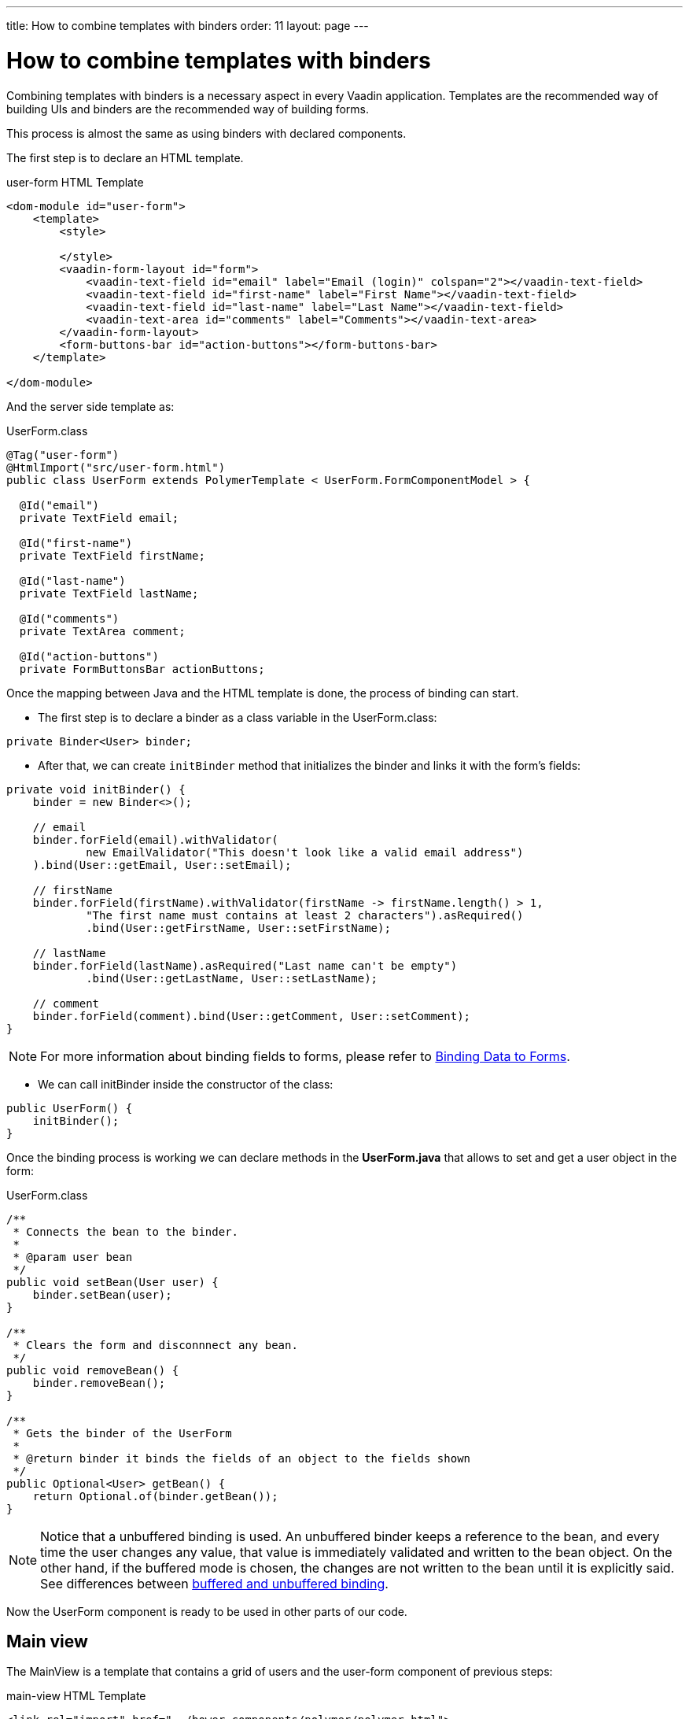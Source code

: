 ---
title: How to combine templates with binders
order: 11
layout: page
---

ifdef::env-github[:outfilesuffix: .asciidoc]
= How to combine templates with binders

Combining templates with binders is a necessary aspect in every Vaadin application.
Templates are the recommended way of building UIs and binders are the recommended way of building forms.

This process is almost the same as using binders with declared components.

The first step is to declare an HTML template.

.user-form HTML Template
[source,html]
----
<dom-module id="user-form">
    <template>
        <style>

        </style>
        <vaadin-form-layout id="form">
            <vaadin-text-field id="email" label="Email (login)" colspan="2"></vaadin-text-field>
            <vaadin-text-field id="first-name" label="First Name"></vaadin-text-field>
            <vaadin-text-field id="last-name" label="Last Name"></vaadin-text-field>
            <vaadin-text-area id="comments" label="Comments"></vaadin-text-area>
        </vaadin-form-layout>
        <form-buttons-bar id="action-buttons"></form-buttons-bar>
    </template>

</dom-module>
----

And the server side template as:

.UserForm.class
[source,java]
----
@Tag("user-form")
@HtmlImport("src/user-form.html")
public class UserForm extends PolymerTemplate < UserForm.FormComponentModel > {

  @Id("email")
  private TextField email;

  @Id("first-name")
  private TextField firstName;

  @Id("last-name")
  private TextField lastName;

  @Id("comments")
  private TextArea comment;

  @Id("action-buttons")
  private FormButtonsBar actionButtons;
----

Once the mapping between Java and the HTML template is done, the process of binding can start.

- The first step is to declare a binder as a class variable in the UserForm.class:
[source,java]
----
private Binder<User> binder;
----

- After that, we can create `initBinder` method that initializes the binder and links it with the form’s fields:
[source,java]
----
private void initBinder() {
    binder = new Binder<>();

    // email
    binder.forField(email).withValidator(
            new EmailValidator("This doesn't look like a valid email address")
    ).bind(User::getEmail, User::setEmail);

    // firstName
    binder.forField(firstName).withValidator(firstName -> firstName.length() > 1,
            "The first name must contains at least 2 characters").asRequired()
            .bind(User::getFirstName, User::setFirstName);

    // lastName
    binder.forField(lastName).asRequired("Last name can't be empty")
            .bind(User::getLastName, User::setLastName);

    // comment
    binder.forField(comment).bind(User::getComment, User::setComment);
}
----

[NOTE]
For more information about binding fields to forms, please refer to
<<../binding-data/tutorial-flow-components-binder#,Binding Data to Forms>>.

- We can call initBinder inside the constructor of the class:
[source,java]
----
public UserForm() {
    initBinder();
}
----

Once the binding process is working we can declare methods in the *UserForm.java*
that allows to set and get a user object in the form:

.UserForm.class
[source,java]
----
/**
 * Connects the bean to the binder.
 *
 * @param user bean
 */
public void setBean(User user) {
    binder.setBean(user);
}

/**
 * Clears the form and disconnnect any bean.
 */
public void removeBean() {
    binder.removeBean();
}

/**
 * Gets the binder of the UserForm
 *
 * @return binder it binds the fields of an object to the fields shown
 */
public Optional<User> getBean() {
    return Optional.of(binder.getBean());
}
----

[NOTE]
Notice that a unbuffered binding is used.
An unbuffered binder keeps a reference to the bean, and every time the user changes any value,
that value is immediately validated and written to the bean object. On the other hand,
if the buffered mode is chosen, the changes are not written to the bean until it is explicitly said. See differences between
<<../binding-data/tutorial-flow-components-binder-load#, buffered and unbuffered binding>>.

Now the UserForm component is ready to be used in other parts of our code.

== Main view

The MainView is a template that contains a grid of users and the user-form component of previous steps:

.main-view HTML Template
[source,html]
----
<link rel="import" href="../bower_components/polymer/polymer.html">
<link rel="import" href="user-form.html">
<link rel="import" href="../bower_components/vaadin-grid/src/vaadin-grid.html">

<dom-module id="main-view">
    <template>
        <style>

        </style>
        <div id="main-container">
            <vaadin-grid id="users-grid"></vaadin-grid>
            <user-form id="user-form"></user-form>
        </div>
    </template>

</dom-module>
----

.MainView.class
[source,java]
----
@Tag("main-view")
@HtmlImport("src/main-view.html")
@Route("")
public class MainView extends PolymerTemplate<TemplateModel> {

    @Id("user-form")
    private UserForm userForm;

    @Id("users-grid")
    private UsersGrid usersGrid;

}
----

The result is the following:

image:images/template-and-binder-first-result.png[MainView]

Once all the components and the user form's binder are created, it is necessary to configure them
and initialize their listeners in the `MainView.class`.

.MainView.class
[source,java]
----
/**
 * Initializes the Main view and the listeners of its components.
 */
public MainView() {

    // selection listener on the rows of the grid.
    usersGrid.addSelectionListener(selectionEvent -> {
        Optional<User> optionalUser = usersGrid.getSelectedItems().stream().findAny();

        if (optionalUser.isPresent()) {
            userForm.setBean(optionalUser.get());
            setEditionEnabled(true);
        } else {
            userForm.removeBean();
            setEditionEnabled(false);
        }
    });

    initFormListeners();
}
----

In the initFormListener, the listeners for the buttons SAVE, CANCEL and DELETE need to be implemented:

=== Save

In the `save` listener, the state of the bean is checked. If it is correct,
a user object is generated from the userForm.
The user is saved calling a method of the repository and that item of the grid is refreshed, showing the modifications.

.MainView.class - initFormListeners
[source,java]
----
formButtonsBar.addSaveListener(saveEvent -> {
    // it checks that all validators defined in the form pass without error.
    if (!userForm.getBinder().validate().isOk()) {
        return;
    }

    Optional<User> optionalUser = userForm.getBean();

    if (optionalUser.isPresent()) {
        User user = optionalUser.get();

        user = UsersRepository.save(user);

        usersGrid.refresh(user);
        userForm.setBean(user); // update the data in the form
    }
});
----

[NOTE]
In the case of buffered binding, it would be necessary to call `binder.writeBean()`.

[NOTE]
When using unbuffered binding (with the `setBean` method), validation will be triggered automatically on all change events.
If you use buffered binding (with the `readBean` and `writeBean` methods), validation is only triggered automatically

=== Cancel

In the `cancel` listener all the elements of the grid are deselected and the form is emptied.

.MainView.class - initFormListeners
[source,java]
----
formButtonsBar.addCancelListener(cancelEvent -> {
    usersGrid.deselectAll();
});
----
Notice that the deselection of the grid’s row triggers an event that will remove the bean.
See `usersGrid.addSelectionListener` implementation.

=== Delete

The selected user is selected from the grid and the user is removed calling `UsersRepository.delete`
and the user(bean) is removed from the UserForm. When a user(bean) is removed, the fields of the UserForm are emptied.

.MainView.class - initFormListeners
[source,java]
----
formButtonsBar.addDeleteListener(deleteEvent -> {
    Optional<User> optionalUser = usersGrid.getSelectedItems().stream().findAny();

    if (optionalUser.isPresent()) {
        UsersRepository.delete(optionalUser.get());
        usersGrid.deselectAll();
        usersGrid.refreshAll();
    }
});
----

== Final view

When a row is selected, the form is filled with the information of that user.
If the save button is clicked the modifications of a user will be saved, and when
the delete button is clicked the user is deleted from the form and grid.

image:images/template-and-binder-second-result.png[MainView]